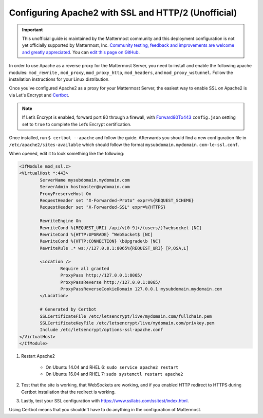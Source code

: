 .. _config-ssl-http2-apache2:

Configuring Apache2 with SSL and HTTP/2 (Unofficial)
----------------------------------------------------

.. important:: This unofficial guide is maintained by the Mattermost community and this deployment configuration is not yet officially supported by Mattermost, Inc. `Community testing, feedback and improvements are welcome and greatly appreciated <https://github.com/mattermost/docs/issues/1295>`__. You can `edit this page on GitHub <https://github.com/mattermost/docs/blob/master/source/install/config-ssl-http2-apache2.rst>`__.

In order to use Apache as a reverse proxy for the Mattermost Server, you need to install and enable the following apache modules: ``mod_rewrite`` , ``mod_proxy``, ``mod_proxy_http``, ``mod_headers``, and ``mod_proxy_wstunnel``. Follow the installation instructions for your Linux distribution.

Once you've configured Apache2 as a proxy for your Mattermost Server, the easiest way to enable SSL on Apache2 is via Let's Encrypt and `Certbot <https://certbot.eff.org/#ubuntuxenial-apache>`__.

.. note::
   If Let’s Encrypt is enabled, forward port 80 through a firewall, with `Forward80To443 <https://docs.mattermost.com/configure/configuration-settings.html#forward-port-80-to-443>`__ ``config.json`` setting set to ``true`` to complete the Let’s Encrypt certification.

Once installed, run ``$ certbot --apache`` and follow the guide. Afterwards you should find a new configuration file in ``/etc/apache2/sites-available`` which should follow the format ``mysubdomain.mydomain.com-le-ssl.conf``.

When opened, edit it to look something like the following:

.. code-block:: apacheconf

	<IfModule mod_ssl.c>
	<VirtualHost *:443>
		ServerName mysubdomain.mydomain.com
		ServerAdmin hostmaster@mydomain.com
		ProxyPreserveHost On
		RequestHeader set "X-Forwarded-Proto" expr=%{REQUEST_SCHEME}
		RequestHeader set "X-Forwarded-SSL" expr=%{HTTPS}
		
		RewriteEngine On
		RewriteCond %{REQUEST_URI} /api/v[0-9]+/(users/)?websocket [NC]
		RewriteCond %{HTTP:UPGRADE} ^WebSocket$ [NC]
		RewriteCond %{HTTP:CONNECTION} \bUpgrade\b [NC]
		RewriteRule .* ws://127.0.0.1:8065%{REQUEST_URI} [P,QSA,L]

		<Location />
			Require all granted
			ProxyPass http://127.0.0.1:8065/
			ProxyPassReverse http://127.0.0.1:8065/
			ProxyPassReverseCookieDomain 127.0.0.1 mysubdomain.mydomain.com
		</Location>

		# Generated by Certbot
		SSLCertificateFile /etc/letsencrypt/live/mydomain.com/fullchain.pem
		SSLCertificateKeyFile /etc/letsencrypt/live/mydomain.com/privkey.pem
		Include /etc/letsencrypt/options-ssl-apache.conf
	</VirtualHost>
	</IfModule>

1. Restart Apache2

    - On Ubuntu 14.04 and RHEL 6: ``sudo service apache2 restart``
    - On Ubuntu 16.04 and RHEL 7: ``sudo systemctl restart apache2``

2. Test that the site is working, that WebSockets are working, and if you enabled HTTP redirect to HTTPS during Certbot installation that the redirect is working.
3. Lastly, test your SSL configuration with https://www.ssllabs.com/ssltest/index.html.

Using Certbot means that you shouldn't have to do anything in the configuration of Mattermost.
